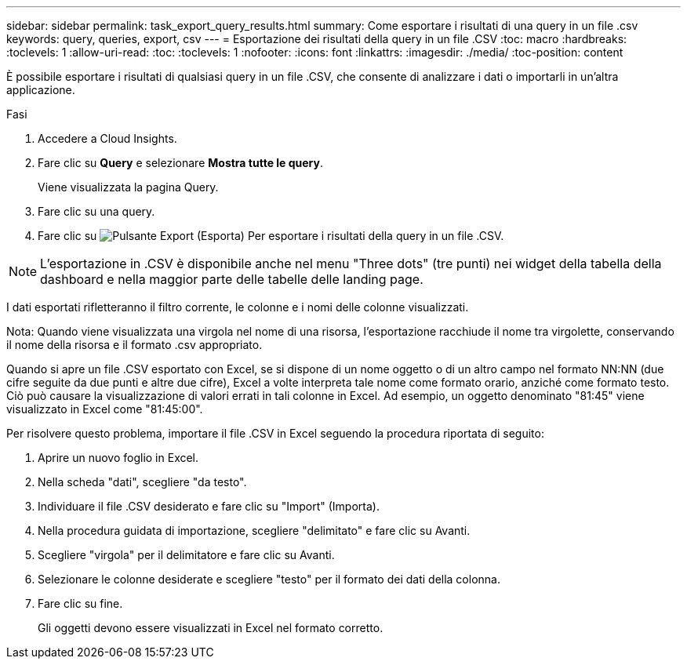 ---
sidebar: sidebar 
permalink: task_export_query_results.html 
summary: Come esportare i risultati di una query in un file .csv 
keywords: query, queries, export, csv 
---
= Esportazione dei risultati della query in un file .CSV
:toc: macro
:hardbreaks:
:toclevels: 1
:allow-uri-read: 
:toc: 
:toclevels: 1
:nofooter: 
:icons: font
:linkattrs: 
:imagesdir: ./media/
:toc-position: content


[role="lead"]
È possibile esportare i risultati di qualsiasi query in un file .CSV, che consente di analizzare i dati o importarli in un'altra applicazione.

.Fasi
. Accedere a Cloud Insights.
. Fare clic su *Query* e selezionare *Mostra tutte le query*.
+
Viene visualizzata la pagina Query.

. Fare clic su una query.
. Fare clic su image:ExportButton.png["Pulsante Export (Esporta)"] Per esportare i risultati della query in un file .CSV.



NOTE: L'esportazione in .CSV è disponibile anche nel menu "Three dots" (tre punti) nei widget della tabella della dashboard e nella maggior parte delle tabelle delle landing page.

I dati esportati rifletteranno il filtro corrente, le colonne e i nomi delle colonne visualizzati.

Nota: Quando viene visualizzata una virgola nel nome di una risorsa, l'esportazione racchiude il nome tra virgolette, conservando il nome della risorsa e il formato .csv appropriato.

Quando si apre un file .CSV esportato con Excel, se si dispone di un nome oggetto o di un altro campo nel formato NN:NN (due cifre seguite da due punti e altre due cifre), Excel a volte interpreta tale nome come formato orario, anziché come formato testo. Ciò può causare la visualizzazione di valori errati in tali colonne in Excel. Ad esempio, un oggetto denominato "81:45" viene visualizzato in Excel come "81:45:00".

Per risolvere questo problema, importare il file .CSV in Excel seguendo la procedura riportata di seguito:

. Aprire un nuovo foglio in Excel.
. Nella scheda "dati", scegliere "da testo".
. Individuare il file .CSV desiderato e fare clic su "Import" (Importa).
. Nella procedura guidata di importazione, scegliere "delimitato" e fare clic su Avanti.
. Scegliere "virgola" per il delimitatore e fare clic su Avanti.
. Selezionare le colonne desiderate e scegliere "testo" per il formato dei dati della colonna.
. Fare clic su fine.
+
Gli oggetti devono essere visualizzati in Excel nel formato corretto.


